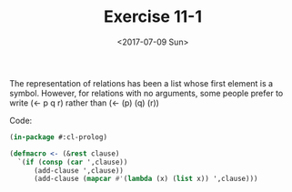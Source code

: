 #+Title: Exercise 11-1
#+Date: <2017-07-09 Sun>

The representation of relations has been a list whose first element is a symbol. However, for
relations with no arguments, some people prefer to write (<- p q r) rather than (<- (p) (q) (r))

Code: 
#+BEGIN_SRC lisp
(in-package #:cl-prolog)

(defmacro <- (&rest clause)
  `(if (consp (car ',clause))
      (add-clause ',clause))
      (add-clause (mapcar #'(lambda (x) (list x)) ',clause)))

#+END_SRC
